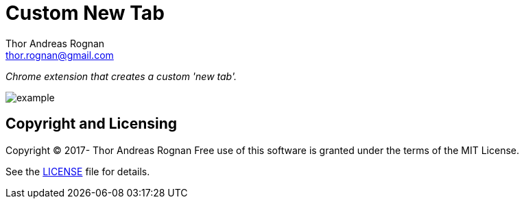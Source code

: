 = Custom New Tab
Thor Andreas Rognan <thor.rognan@gmail.com>
:imagesdir: doc/assets/images
ifdef::env-github[]
:tip-caption: :bulb:
:note-caption: :information_source:
:important-caption: :heavy_exclamation_mark:
:caution-caption: :fire:
:warning-caption: :warning:
endif::[]

_Chrome extension that creates a custom 'new tab'._

image::example.png[]

== Copyright and Licensing
Copyright (C) 2017- Thor Andreas Rognan
Free use of this software is granted under the terms of the MIT License.

See the <<LICENSE#,LICENSE>> file for details.

